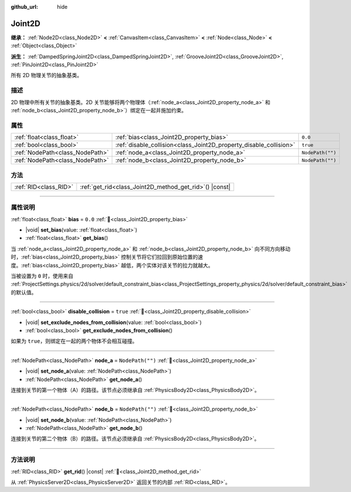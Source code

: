 :github_url: hide

.. DO NOT EDIT THIS FILE!!!
.. Generated automatically from Godot engine sources.
.. Generator: https://github.com/godotengine/godot/tree/4.4/doc/tools/make_rst.py.
.. XML source: https://github.com/godotengine/godot/tree/4.4/doc/classes/Joint2D.xml.

.. _class_Joint2D:

Joint2D
=======

**继承：** :ref:`Node2D<class_Node2D>` **<** :ref:`CanvasItem<class_CanvasItem>` **<** :ref:`Node<class_Node>` **<** :ref:`Object<class_Object>`

**派生：** :ref:`DampedSpringJoint2D<class_DampedSpringJoint2D>`, :ref:`GrooveJoint2D<class_GrooveJoint2D>`, :ref:`PinJoint2D<class_PinJoint2D>`

所有 2D 物理关节的抽象基类。

.. rst-class:: classref-introduction-group

描述
----

2D 物理中所有关节的抽象基类。2D 关节能够将两个物理体（\ :ref:`node_a<class_Joint2D_property_node_a>` 和 :ref:`node_b<class_Joint2D_property_node_b>`\ ）绑定在一起并施加约束。

.. rst-class:: classref-reftable-group

属性
----

.. table::
   :widths: auto

   +---------------------------------+--------------------------------------------------------------------+------------------+
   | :ref:`float<class_float>`       | :ref:`bias<class_Joint2D_property_bias>`                           | ``0.0``          |
   +---------------------------------+--------------------------------------------------------------------+------------------+
   | :ref:`bool<class_bool>`         | :ref:`disable_collision<class_Joint2D_property_disable_collision>` | ``true``         |
   +---------------------------------+--------------------------------------------------------------------+------------------+
   | :ref:`NodePath<class_NodePath>` | :ref:`node_a<class_Joint2D_property_node_a>`                       | ``NodePath("")`` |
   +---------------------------------+--------------------------------------------------------------------+------------------+
   | :ref:`NodePath<class_NodePath>` | :ref:`node_b<class_Joint2D_property_node_b>`                       | ``NodePath("")`` |
   +---------------------------------+--------------------------------------------------------------------+------------------+

.. rst-class:: classref-reftable-group

方法
----

.. table::
   :widths: auto

   +-----------------------+------------------------------------------------------------+
   | :ref:`RID<class_RID>` | :ref:`get_rid<class_Joint2D_method_get_rid>`\ (\ ) |const| |
   +-----------------------+------------------------------------------------------------+

.. rst-class:: classref-section-separator

----

.. rst-class:: classref-descriptions-group

属性说明
--------

.. _class_Joint2D_property_bias:

.. rst-class:: classref-property

:ref:`float<class_float>` **bias** = ``0.0`` :ref:`🔗<class_Joint2D_property_bias>`

.. rst-class:: classref-property-setget

- |void| **set_bias**\ (\ value\: :ref:`float<class_float>`\ )
- :ref:`float<class_float>` **get_bias**\ (\ )

当 :ref:`node_a<class_Joint2D_property_node_a>` 和 :ref:`node_b<class_Joint2D_property_node_b>` 向不同方向移动时，\ :ref:`bias<class_Joint2D_property_bias>` 控制关节将它们拉回到原始位置的速度。\ :ref:`bias<class_Joint2D_property_bias>` 越低，两个实体对该关节的拉力就越大。

当被设置为 ``0`` 时，使用来自 :ref:`ProjectSettings.physics/2d/solver/default_constraint_bias<class_ProjectSettings_property_physics/2d/solver/default_constraint_bias>` 的默认值。

.. rst-class:: classref-item-separator

----

.. _class_Joint2D_property_disable_collision:

.. rst-class:: classref-property

:ref:`bool<class_bool>` **disable_collision** = ``true`` :ref:`🔗<class_Joint2D_property_disable_collision>`

.. rst-class:: classref-property-setget

- |void| **set_exclude_nodes_from_collision**\ (\ value\: :ref:`bool<class_bool>`\ )
- :ref:`bool<class_bool>` **get_exclude_nodes_from_collision**\ (\ )

如果为 ``true``\ ，则绑定在一起的两个物体不会相互碰撞。

.. rst-class:: classref-item-separator

----

.. _class_Joint2D_property_node_a:

.. rst-class:: classref-property

:ref:`NodePath<class_NodePath>` **node_a** = ``NodePath("")`` :ref:`🔗<class_Joint2D_property_node_a>`

.. rst-class:: classref-property-setget

- |void| **set_node_a**\ (\ value\: :ref:`NodePath<class_NodePath>`\ )
- :ref:`NodePath<class_NodePath>` **get_node_a**\ (\ )

连接到关节的第一个物体（A）的路径。该节点必须继承自 :ref:`PhysicsBody2D<class_PhysicsBody2D>`\ 。

.. rst-class:: classref-item-separator

----

.. _class_Joint2D_property_node_b:

.. rst-class:: classref-property

:ref:`NodePath<class_NodePath>` **node_b** = ``NodePath("")`` :ref:`🔗<class_Joint2D_property_node_b>`

.. rst-class:: classref-property-setget

- |void| **set_node_b**\ (\ value\: :ref:`NodePath<class_NodePath>`\ )
- :ref:`NodePath<class_NodePath>` **get_node_b**\ (\ )

连接到关节的第二个物体（B）的路径。该节点必须继承自 :ref:`PhysicsBody2D<class_PhysicsBody2D>`\ 。

.. rst-class:: classref-section-separator

----

.. rst-class:: classref-descriptions-group

方法说明
--------

.. _class_Joint2D_method_get_rid:

.. rst-class:: classref-method

:ref:`RID<class_RID>` **get_rid**\ (\ ) |const| :ref:`🔗<class_Joint2D_method_get_rid>`

从 :ref:`PhysicsServer2D<class_PhysicsServer2D>` 返回关节的内部 :ref:`RID<class_RID>`\ 。

.. |virtual| replace:: :abbr:`virtual (本方法通常需要用户覆盖才能生效。)`
.. |const| replace:: :abbr:`const (本方法无副作用，不会修改该实例的任何成员变量。)`
.. |vararg| replace:: :abbr:`vararg (本方法除了能接受在此处描述的参数外，还能够继续接受任意数量的参数。)`
.. |constructor| replace:: :abbr:`constructor (本方法用于构造某个类型。)`
.. |static| replace:: :abbr:`static (调用本方法无需实例，可直接使用类名进行调用。)`
.. |operator| replace:: :abbr:`operator (本方法描述的是使用本类型作为左操作数的有效运算符。)`
.. |bitfield| replace:: :abbr:`BitField (这个值是由下列位标志构成位掩码的整数。)`
.. |void| replace:: :abbr:`void (无返回值。)`
